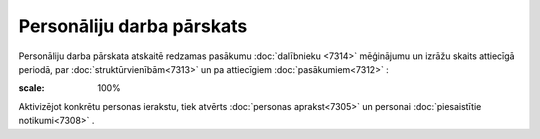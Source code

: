 .. 7322 Personāliju darba pārskats****************************** 
Personāliju darba pārskata atskaitē redzamas pasākumu :doc:`dalībnieku
<7314>` mēģinājumu un izrāžu skaits attiecīgā periodā, par
:doc:`struktūrvienībām<7313>` un pa attiecīgiem
:doc:`pasākumiem<7312>` :

.. image:: images_ozols/26198.jpg
:scale: 100%




Aktivizējot konkrētu personas ierakstu, tiek atvērts :doc:`personas
aprakst<7305>` un personai :doc:`piesaistītie notikumi<7308>` .

 